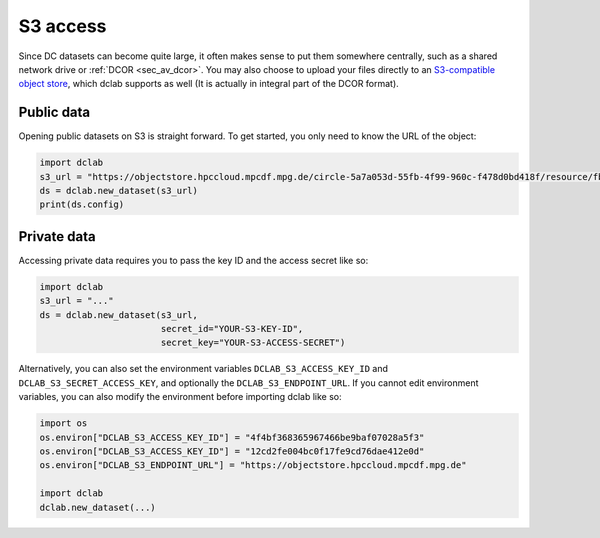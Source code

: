 .. _sec_av_s3:

=========
S3 access
=========

Since DC datasets can become quite large, it often makes sense to put them
somewhere centrally, such as a shared network drive or :ref:`DCOR <sec_av_dcor>`.
You may also choose to upload your files directly to an
`S3-compatible object store <https://en.wikipedia.org/wiki/Amazon_S3>`_, which
dclab supports as well (It is actually in integral part of the DCOR format).

Public data
===========

Opening public datasets on S3 is straight forward. To get started, you only
need to know the URL of the object:

.. code:: python

    import dclab
    s3_url = "https://objectstore.hpccloud.mpcdf.mpg.de/circle-5a7a053d-55fb-4f99-960c-f478d0bd418f/resource/fb7/19f/b2-bd9f-817a-7d70-f4002af916f0"
    ds = dclab.new_dataset(s3_url)
    print(ds.config)


.. _sec_av_s3_private:

Private data
============

Accessing private data requires you to pass the key ID and the
access secret like so:

.. code:: python

    import dclab
    s3_url = "..."
    ds = dclab.new_dataset(s3_url,
                           secret_id="YOUR-S3-KEY-ID",
                           secret_key="YOUR-S3-ACCESS-SECRET")


Alternatively, you can also set the environment variables
``DCLAB_S3_ACCESS_KEY_ID`` and ``DCLAB_S3_SECRET_ACCESS_KEY``, and
optionally the ``DCLAB_S3_ENDPOINT_URL``. If you cannot edit environment
variables, you can also modify the environment before importing dclab like
so:

.. code:: python

    import os
    os.environ["DCLAB_S3_ACCESS_KEY_ID"] = "4f4bf368365967466be9baf07028a5f3"
    os.environ["DCLAB_S3_ACCESS_KEY_ID"] = "12cd2fe004bc0f17fe9cd76dae412e0d"
    os.environ["DCLAB_S3_ENDPOINT_URL"] = "https://objectstore.hpccloud.mpcdf.mpg.de"

    import dclab
    dclab.new_dataset(...)
